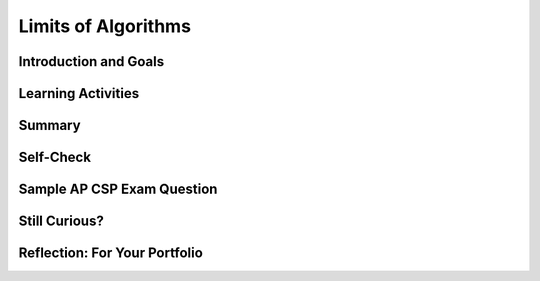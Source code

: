 .. raw:: html 

    <a href="../index.html"><img class="align-center" src="../_static/MobileCSPLogo.png" width="250px"/></a>

Limits of Algorithms
====================

.. raw:: html

        <div class="MCSP-lesson-content">
    <script>
      $(document).ready(function() {
        generateSummary(EKmapping['5.08']);
        generateHovers();
        Tipped.create('.vocab', function(element) {
        var vocab = $(element).data('id');
        return vocabulary[vocab];
          }, {
            cache: false,
              position: 'topleft'
              });
      });
    
      
     /* var vocabulary = { 
        "reasonable time" : "polynomial time",
        "unreasonable time" : "exponential time",
        "brute force" : "solve by trial and error; trying every possible option",
        "decidable problems" : "problems in which an algorithm can be constructed to answer 'yes' or 'no' for all inputs (e.g., 'is the number even?').",
        "intractable problems" : "problems that is practically impossible to solve in a <b>reasonable</b> time — i.e., there are known algorithmic solutions, but the algorithms are too inefficient to solve the problem when the number of inputs grows large",
        "heuristic" : "a technique that may allow us to find an approximate solution when typical methods fail to find an exact solution; helpful for finding a solution in a reasonable amount of time",
        "The Halting Problem" : "The theoretical problem of determining whether a computer program will halt (produce an answer) or loop forever on a given input",
        "The Traveling Salesman Problem" : "Given a list of cities and the distances between them find the shortest path visiting each city once and returning to the start.",
        "undecidable problems" : "have no algorithm that can be constructed that always leads to a correct yes-or-no answer",
        
       };       */
    
    </script>
    <!-- can use: #self-check, #still-curious, .pogil, #portfolio -->
    <h3 id="est-length"><b>Time Estimate: 45 minutes</b></h3>

Introduction and Goals
-----------------------

.. raw:: html

    <p>
    <p>We've been using algorithms to build our apps and we've learned
      about algorithms for solving certain types of problems, such as
      searching and sorting problems.
    </p>
    <p>It may seem that no matter what the problem, we can find an
      algorithm to solve it.  But that is not true.  And in this
      lesson we want to look at some problems that algorithms cannot solve 
      or cannot solve efficiently.
    </p>
    <p>There are two senses in which an algorithm cannot solve a 
      problem:
      </p><ol>
    <li><b><span class="hover vocab yui-wk-div" data-id='Undecidable Problems'>Undecidable Problems</span></b>.  There are certain problems
          which are the theoretically impossible to solve — by any algorithm. The <b>halting problem</b> is a <b><span class="hover vocab yui-wk-div" data-id='decision problem'>decision problem</span></b> (with a yes or no answer) that is undecidable. A computer cannot tell if it is in an infinite loop or it will at some point stop!
        </li>
    <li><b><span class="hover vocab yui-wk-div" data-id='Intractable Problems'>Intractable Problems</span></b>.  There are problems that are
          practically impossible to solve in a <b><span class="hover vocab yui-wk-div" data-id='reasonable time'>reasonable time</span></b> — i.e., there are known algorithmic
          solutions, but the algorithms are too inefficient/slow to solve the 
          problem when the number of inputs grows large.
        </li>
    </ol>
    <p>
      The following video will give us an overview of these types of limits
      to algorithms and will illustrate how we can use the fact that certain
      problems are intractable to protect our passwords and other information.
    </p>
    
.. youtube:: 6uErSfQdIc0
        :width: 650
        :height: 415
        :align: center

.. raw:: html

    <div id="bogus-div">
    <p></p>
    </div>


    <br/>
    <div class="pogil yui-wk-div">
    <h3>POGIL Activity for the Classroom: Creating a Strong Password (15 minutes)</h3>
    <p>To give us a better sense of what it takes to create a strong password -- i.e., one that can
        withstand a <span class="hover vocab yui-wk-div" data-id='brute force'>brute force</span> attack --  we're going to use the Password Strength Calculator
        to test the strength of various password schemes. (<a href="https://mobile-csp.org/webapps/passwords/index.html" target="_blank" title="">Open widget in a separate window</a>)
        <iframe height="600" src="https://mobile-csp.org/webapps/passwords/index.html" style="border: 0;" title="Password Strength Calculator" width="850"></iframe>
    </p>
    <p>According to <a href="https://en.wikipedia.org/wiki/Password_cracking" target="_blank">Wikipedia</a>, an ordinary desktop computer 
        equipped with special password cracking software, can test more
        than 100 million passwords per second.  
        The goal of this activity is to come up with the <b><i>optimal password scheme</i></b> that would take
        an ordinary PC, equipped with password-cracking software, more than 10 years to crack. 
      </p>
    <p>Break into 4-person POGIL teams. Record your answers <a href="https://docs.google.com/document/d/1DdGDkxPEo0fHh6D2-aVxzqYs0Ao6IuQXR2gnYq9LXnU/edit" target="_blank" title="">using this worksheet</a>. (File-Make a Copy to have a version you can edit.) 
        </p><table>
    <tbody><tr><th>Role</th><th>Responsibility</th></tr>
    <tr>
    <td>Facilitator</td>
    <td>The facilitator records the details of the team's optimal password scheme. 
            </td>
    </tr>
    <tr>
    <td>Spokesperson</td>
    <td>Reports the team's results.</td>
    </tr>
    <tr>
    <td>Quality Control</td>
    <td>Uses the online calculator to test the team's ideas for creating secure passwords.</td>
    </tr>
    <tr>
    <td>Process Analyst</td>
    <td>Assesses the team's performance and records
              on the Portfolio the team's answers to the following guided inquiry questions.</td>
    </tr>
    </tbody></table>
    

Learning Activities
--------------------

.. raw:: html

    <p><h3>Questions</h3>
    <ol>
    <li>(<b>Portfolio</b>) A <b><i>password scheme</i></b> consists of a minimum password length and 
          the different types of symbols  (i.e., letters, numbers, specials) that can be used in the password.
          Using the Password Strength Calculator, determine the <b><i>optimal scheme</i></b> for withstanding a <span class="hover vocab yui-wk-div" data-id='brute force'>brute force</span>
          attack of at least 10 years by an ordinary PC performing 100 million tests per second. 
        </li>
    <li>(<b>Portfolio</b>) According to <a href="http://arstechnica.com/security/2012/12/25-gpu-cluster-cracks-every-standard-windows-password-in-6-hours/" target="_blank">this 
          2012 article</a>, a password-cracking computer can try 350 billion passwords per second.  How would you have
          to modify your scheme to withstand a 10-year attack by this specially designed computer? 
        </li>
    <li>(<b>Portfolio</b>) Suppose the number of passwords that can be checked per second doubles every year. After you’ve calculated the estimated number of passwords that can be checked per second for the next year, use the Password Strength Calculator to determine an optimal password scheme for the next year. How long should the password be? What combination of characters should it include?
        </li>
    </ol>
    </div>
    <h3>Heuristic Solutions to Intractable Problems</h3>
    <p>For some <span class="hover vocab yui-wk-div" data-id='intractable problems'>intractable problems</span>, we need to have practical 
      solutions.  One such example is the <i><b>Traveling Salesman Problem (TSP)</b></i>:
      Construct the most efficient route, <b>the optimal route</b>, that visits <i>N</i> cities. This is an <b><span class="hover vocab yui-wk-div" data-id='optimization problem'>optimization problem</span></b> where the goal is to find the "best" (most optimal) solution among many.
    </p>
    <p>Clearly, this is a problem we would like to be able to solve.  And clearly, variations
      of this problem are the kinds of problems that Google maps and other apps solve for us
      when we ask for driving directions.
    </p>
    <p>Fortunately, there are so-called heuristic algorithms that computer
      scientists use to solve such problems. A <i><b><span class="hover vocab yui-wk-div" data-id='heuristic algorithm'>heuristic algorithm</span></b></i> is one
      that provides a solution to a problem, although in many cases the solution may not be
      the best possible solution -- i.e., it may not be an optimal solution.
    </p>
    <p>
      The following video will give us an overview of the Traveling
      Salesman Problem.
    </p>
    
.. youtube:: -S3q68v5vts
        :width: 650
        :height: 415
        :align: center

.. raw:: html

    <div id="bogus-div">
    <p></p>
    </div>


    <br/>
    <div class="pogil yui-wk-div">
    <h3>POGIL Activity for the Classroom: Traveling Salesman Problem (15 minutes)</h3>
    <p>Using the same POGIL teams as above, let's give the <i><b>nearest neighbor heuristic</b></i>  a try on this problem.
        </p><blockquote>
        A Trinity College student needs to visit some of the <a href="http://mobile-csp.org/?q=partners" target="_blank">Mobile CSP Schools</a>
        in Hartford, Connecticut.  The following map shows the schools that need to be visited and gives the
        distances between each pair of schools.  The student needs a good route, starting and ending at Trinity College,
        that will visit all of the schools.
      </blockquote>
    <br/>
    <center>
    <img src="../_static/assets/img/TSPMap.png" width="400"/>.
      </center>
    <br/>
    <br/>
        Use the map to answer the following questions. 
    
    
      <h3>Questions</h3>
    <ol>
    <li>Starting and ending at Trinity College, what route would the <i>nearest neighbor heuristic</i>
          produce for the proposed visits? 
        </li>
    <li>Starting and ending at Trinity College, find the optimal route that visits all schools. (HINT: To prove that
          your route is optimal, you'll have to compare it to all possible routes starting and ending at Trinity.) 
        </li>
    <li>(<b>Portfolio</b>) For routes starting and ending at Trinity College, you have identified the nearest neighbor route and
          the optimal route.  What does this show you about the nearest neighbor heuristic?
        </li>
    </ol>
    </div>
    

Summary
--------

.. raw:: html

    <p>
    In this lesson, you learned how to:
      <div class="yui-wk-div" id="summarylist">
    </div>
    

Self-Check
-----------

.. raw:: html

    <p>
    Here is a table of some of the technical terms discussed in this
    lesson. Hover over the terms to review the definitions.
    
    <blockquote>
    <table align="left">
    <tbody>
    <tr>
    <td>
    <span class="hover vocab yui-wk-div" data-id="brute force">brute force</span>
    <br/><span class="hover vocab yui-wk-div" data-id="decidable problems">decidable problems</span>
    <br/><span class="hover vocab yui-wk-div" data-id="undecidable problems">undecidable problems</span>
    <br/><span class="hover vocab yui-wk-div" data-id="intractable problems">intractable problems</span>
    <br/><span class="hover vocab yui-wk-div" data-id="reasonable time">Reasonable Time</span>
    <br/><span class="hover vocab yui-wk-div" data-id="unreasonable time">Unreasonable Time</span>
    </td>
    <td>
    <br/><span class="hover vocab yui-wk-div" data-id="The Halting Problem">The Halting Problem</span>
    <br/><span class="hover vocab yui-wk-div" data-id="The Traveling Salesman Problem">The Traveling Salesman Problem</span>
    <br/><span class="hover vocab yui-wk-div" data-id="heuristic algorithm">heuristic algorithm</span>
    <br/><span class="hover vocab yui-wk-div" data-id="decision problem">decision problem</span>
    <br/><span class="hover vocab yui-wk-div" data-id="optimization problem">optimization problem</span>
    </td>
    </tr>
    </tbody>
    </table>
    </blockquote>
    <br/>
    <br/>
    <br/><br/><br/>
    <br/>
.. mchoice:: mcsp-5-8-1
    :random:
    :practice: T
    :answer_a: Tractable
    :feedback_a: Let me add new information to help you solve this question. There are 26 possible 1-letter words, 26 × 26 2 letter words, 26 × 26 × 26 3-letter words, and so on.  So there would be 26<sup>N</sup> N-letter words.  This is <i>exponential</i>. 
    :answer_b: Intractable
    :feedback_b: Yes. If the string has <i>N</i> letters 'a' to 'z', then there are 26<sup>N</sup> possible strings, which is <i>exponential</i>.  This is similar to trying to crack a long password made up of lowercase letters. In this case, each letter in the password can be one of 26 possible letters.   If you made such a password long enough (e.g., more than 15 letters), it would be fairly secure from brute force attack. 
    :correct: b

    Is the following problem tractable (solvable in a reasonable amount of time) or intractable (cannot be solved in a reasonable amount of time)?   For any length string of letters using any combination of the letters 'a' through 'z', write down all possible strings.


.. raw:: html

    <div id="bogus-div">
    <p></p>
    </div>


    
.. mchoice:: mcsp-5-8-2
    :random:
    :practice: T
    :answer_a: True
    :feedback_a: This is challenging, but rewarding! The <i>Halting Problem</i> is an example of an unsolvable problem. 
    :answer_b: False
    :feedback_b: Yes. The <i>Halting Problem</i> is an example of an undecidable problem, as Turing proved.
    :correct: b

    True or False:  An algorithm can be found for any computational problem whatsoever.


.. raw:: html

    <div id="bogus-div">
    <p></p>
    </div>


    
.. mchoice:: mcsp-5-8-3
    :random:
    :practice: T
    :answer_a: an intractable problem.
    :feedback_a: This is challenging, but rewarding! Intractable problems are those for which there are known algorithms but the algorithms are exponential and therefore too inefficient to solve the problem for large N.
    :answer_b: an exponential problem.
    :feedback_b: This is challenging, but rewarding! Exponential  problems are those for which there are only exponential algorithms available.  But the Halting Problem is not such a problem.
    :answer_c: an undecidable problem.
    :feedback_c: Yes.  As Turing proved, it is impossible to solve the Halting Problem.
    :answer_d: a difficult problem.
    :feedback_d: This is challenging, but rewarding! The Halting Problem is an undecidable problem.
    :correct: c

    The Halting Problemis an example of 


.. raw:: html

    <div id="bogus-div">
    <p></p>
    </div>


    
.. mchoice:: mcsp-5-8-4
    :random:
    :practice: T
    :answer_a: True
    :feedback_a: Let me add new information to help you solve this...Some intractable problems, such as the problem of breaking cryptographic keys, are helpful.  In that case the intractability of the problem protects the security of our networks. There are many similar uses of such intractable problems in computing, many of which are used to make the Internet more secure.  
    :answer_b: False
    :feedback_b: Some intractable problems, such as the problem of breaking cryptographic keys, are helpful.  In that case the intractability of the problem protects the security of our networks. There are many similar uses of such intractable problems in computing, many of which are used to make the Internet more secure. 
    :correct: b

    True or false:  All intractable problems (that cannot be solved in a reasonable time) are bad.


.. raw:: html

    <div id="bogus-div">
    <p></p>
    </div>


    

Sample AP CSP Exam Question
----------------------------

.. raw:: html

    <p>
    
.. mchoice:: mcsp-5-8-5
    :random:
    :practice: T
    :answer_a: (A) When the problem can be solved in a reasonable time and an approximate solution is acceptable.
    :feedback_a: 
    :answer_b: (B) When the problem can be solved in a reasonable time and an exact solution is needed.
    :feedback_b: 
    :answer_c: (C) When the problem cannot be solved in a reasonable time and an approximate solution is acceptable.
    :feedback_c: 
    :answer_d: (D) When the problem cannot be solved in a reasonable time and an exact solution is needed.
    :feedback_d: 
    :correct: c

    Under which of the following conditions is it most beneficial to use a heuristic approach to solve a problem?


.. raw:: html

    <div id="bogus-div">
    <p></p>
    </div>

    

Still Curious?
---------------

.. raw:: html

    <p>
    <ul>
    <li>Check out the article <i><a href="https://www.wired.com/story/why-so-many-people-make-their-password-dragon/" target="_blank">Why So Many People Make Dragon Their Password</a></i> from Wired magazine.</li>
    <li>Do some online research to explore alternatives to  passwords schemes -- for example, two-factor authentication, biometrics, virtual tokens.   What are their relative advantages and disadvantages?</li>
    <li>Try the <a href="https://howsecureismypassword.net/" target="_blank">How secure is my password site.</a></li>
    <li>Here's an interactive shortest <a href="http://www.math.uwaterloo.ca/tsp/college/index.html" target="_blank">TSP tour to visit the top 647 colleges in the U.S.</a>.</li>
    <li>Here's a neat <a href="https://www-m9.ma.tum.de/games/tsp-game/index_en.html" target="_blank">TSP Game</a> that uses maps in Europe and Africa.  You can use it to test the nearest neighbor heuristic, or to try to  come up with your own heuristic for finding good routes through the cities.</li>
    <li>One field of computer science that makes extensive use of heuristics is <i><b>Artificial Intelligence (AI)</b></i>. You've probably heard of it. The field of AI traditionally tackles problems that humans are good at but computers are not (yet) good at -- for example, vision, speech recognition, natural language understanding, planning, driving, and so on. However, great progress is being made in these various areas -- just think for a moment about how well Siri and similar  intelligent digital assistants work today. In fact, try asking Siri "Hey Siri, how do you solve the traveling salesman problem?".   AI is a vast field. And, as for many topics, a good way to start learning more about <a href="https://en.wikipedia.org/wiki/Heuristic_(computer_science)" target="_blank">Heuristics</a> and AI would be to start with <a href="https://en.wikipedia.org/wiki/Artificial_intelligence" target="_blank">Wikipedia</a>. </li>
    </ul>
    

Reflection: For Your Portfolio
-------------------------------

.. raw:: html

    <p><div class="yui-wk-div" id="portfolio">
    <p>Answer the following portfolio reflection questions as directed by your instructor. Questions are also available in this <a href="https://docs.google.com/document/d/1Xd5HurRpuYcvdpAY5t1mo2TjP8QtI-AQi4P6VuUpHwA/edit?usp=sharing" target="_blank">Google Doc</a> where you may use File/Make a Copy to make your own editable copy.</p>
    <div style="align-items:center;"><iframe class="portfolioQuestions" scrolling="yes" src="https://docs.google.com/document/d/e/2PACX-1vQWkxEPFsCesHcbCPCsC1Vng3RlZmj0IVvwnKmOP-sTS3QxDQoQn_M-gnkq3KJ-zi32rYIqAdXmHcKx/pub?embedded=true" style="height:30em;width:100%"></iframe></div>
    <!--Create a page named &lt;i&gt;&lt;b&gt;Limits to Algorithms&lt;/b&gt;&lt;/i&gt; under the &lt;i&gt;Reflections&lt;/i&gt; 
    category of your portfolio and answer the following questions:
    
      &lt;ol&gt;
        &lt;li&gt;(&lt;b&gt;POGIL&lt;/b&gt;) A &lt;b&gt;&lt;i&gt;password scheme&lt;/i&gt;&lt;/b&gt; consists of a minimum password length and 
          the different types of symbols  (i.e., letters, numbers, specials) that can be used in the password.
          Using the Password Strength Calculator, determine the &lt;b&gt;&lt;i&gt;optimal scheme&lt;/i&gt;&lt;/b&gt; for withstanding a brute force
          attack of at least 10 years by an ordinary PC performing 100 million tests per second. 
        &lt;/li&gt;
        &lt;li&gt;(&lt;b&gt;POGIL&lt;/b&gt;) According to &lt;a target=&quot;_blank&quot; href=&quot;http://arstechnica.com/security/2012/12/25-gpu-cluster-cracks-every-standard-windows-password-in-6-hours/&quot;&gt;this 
          2012 article&lt;/a&gt;, a password-cracking computer can try 350 billion passwords per second.  How would you have
          to modify your scheme to withstand a 10-year attack by this specially designed computer? 
        &lt;/li&gt;
        &lt;li&gt;(&lt;b&gt;POGIL&lt;/b&gt;) That article was written in 2012, almost 5 years ago. Password cracking technology has
          probably gotten a lot better.  Suppose the number of passwords that can be checked per second doubles every 
          year,  use the Password Strength Calculator to determine an optimal password scheme for the year 2020?
        &lt;/li&gt;  
        &lt;li&gt;(&lt;b&gt;POGIL&lt;/b&gt;) For routes starting and ending at Trinity College, identify the nearest neighbor route and
          the optimal route.  What does this show you about the nearest neighbor heuristic?
        &lt;/li&gt;  
    &lt;/ol&gt;-->
    </div>
    </div>
